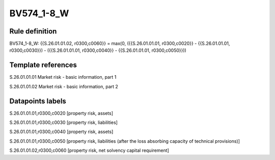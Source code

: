 ===========
BV574_1-8_W
===========

Rule definition
---------------

BV574_1-8_W: {{S.26.01.01.02, r0300,c0060}} = max(0, ({{S.26.01.01.01, r0300,c0020}} - {{S.26.01.01.01, r0300,c0030}}) - ({{S.26.01.01.01, r0300,c0040}} - {{S.26.01.01.01, r0300,c0050}}))


Template references
-------------------

S.26.01.01.01 Market risk - basic information, part 1

S.26.01.01.02 Market risk - basic information, part 2


Datapoints labels
-----------------

S.26.01.01.01,r0300,c0020 [property risk, assets]

S.26.01.01.01,r0300,c0030 [property risk, liabilities]

S.26.01.01.01,r0300,c0040 [property risk, assets]

S.26.01.01.01,r0300,c0050 [property risk, liabilities (after the loss absorbing capacity of technical provisions)]

S.26.01.01.02,r0300,c0060 [property risk, net solvency capital requirement]



